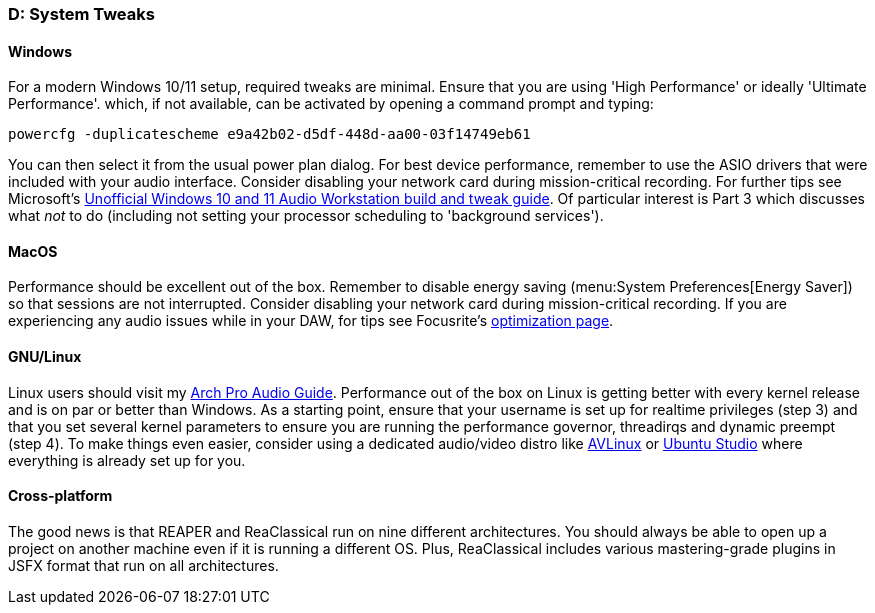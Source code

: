 === D: System Tweaks

==== Windows

For a modern Windows 10/11 setup, required tweaks are minimal. Ensure that you are using 'High Performance' or ideally 'Ultimate Performance'. which, if not available, can be activated by opening a command prompt and typing:

 powercfg -duplicatescheme e9a42b02-d5df-448d-aa00-03f14749eb61

You can then select it from the usual power plan dialog. For best device performance, remember to use the ASIO drivers that were included with your audio interface. Consider disabling your network card during mission-critical recording. For further tips see Microsoft's https://devblogs.microsoft.com/windows-music-dev/unofficial-windows-10-audio-workstation-build-and-tweak-guide-part-2/[Unofficial Windows 10 and 11 Audio Workstation build and tweak guide]. Of particular interest is Part 3 which discusses what _not_ to do (including not setting your processor scheduling to 'background services').

==== MacOS

Performance should be excellent out of the box. Remember to disable energy saving (menu:System Preferences[Energy Saver]) so that sessions are not interrupted. Consider disabling your network card during mission-critical recording. If you are experiencing any audio issues while in your DAW, for tips see Focusrite's https://support.focusrite.com/hc/en-gb/sections/360004958539-Optimisation[optimization page].

==== GNU/Linux

Linux users should visit my https://github.com/chmaha/ArchProAudio[Arch Pro Audio Guide]. Performance out of the box on Linux is getting better with every kernel release and is on par or better than Windows. As a starting point, ensure that your username is set up for realtime privileges (step 3) and that you set several kernel parameters to ensure you are running the performance governor, threadirqs and dynamic preempt (step 4). To make things even easier, consider using a dedicated audio/video distro like https://www.bandshed.net/avlinux/[AVLinux] or https://ubuntustudio.org/[Ubuntu Studio] where everything is already set up for you.

==== Cross-platform

The good news is that REAPER and ReaClassical run on nine different architectures. You should always be able to open up a project on another machine even if it is running a different OS. Plus, ReaClassical includes various mastering-grade plugins in JSFX format that run on all architectures.